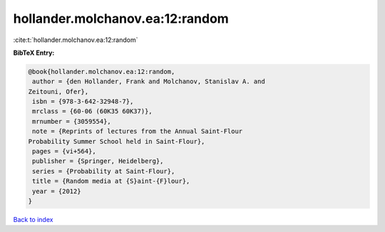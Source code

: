 hollander.molchanov.ea:12:random
================================

:cite:t:`hollander.molchanov.ea:12:random`

**BibTeX Entry:**

.. code-block:: bibtex

   @book{hollander.molchanov.ea:12:random,
    author = {den Hollander, Frank and Molchanov, Stanislav A. and
   Zeitouni, Ofer},
    isbn = {978-3-642-32948-7},
    mrclass = {60-06 (60K35 60K37)},
    mrnumber = {3059554},
    note = {Reprints of lectures from the Annual Saint-Flour
   Probability Summer School held in Saint-Flour},
    pages = {vi+564},
    publisher = {Springer, Heidelberg},
    series = {Probability at Saint-Flour},
    title = {Random media at {S}aint-{F}lour},
    year = {2012}
   }

`Back to index <../By-Cite-Keys.html>`_
